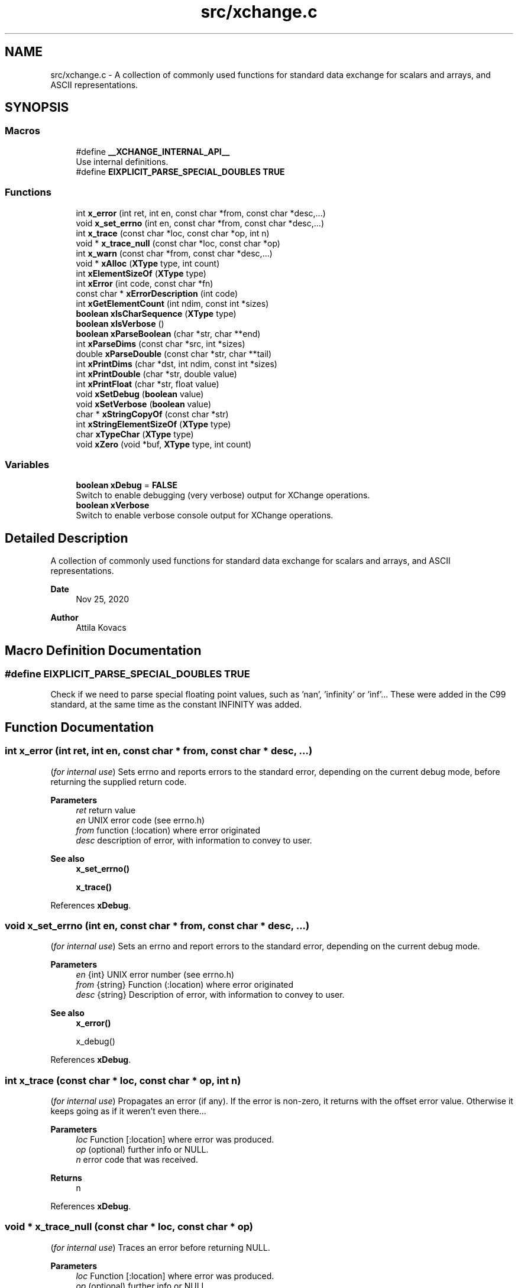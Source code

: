 .TH "src/xchange.c" 3 "Version v0.9" "xchange" \" -*- nroff -*-
.ad l
.nh
.SH NAME
src/xchange.c \- A collection of commonly used functions for standard data exchange for scalars and arrays, and ASCII representations\&.  

.SH SYNOPSIS
.br
.PP
.SS "Macros"

.in +1c
.ti -1c
.RI "#define \fB__XCHANGE_INTERNAL_API__\fP"
.br
.RI "Use internal definitions\&. "
.ti -1c
.RI "#define \fBEIXPLICIT_PARSE_SPECIAL_DOUBLES\fP   \fBTRUE\fP"
.br
.in -1c
.SS "Functions"

.in +1c
.ti -1c
.RI "int \fBx_error\fP (int ret, int en, const char *from, const char *desc,\&.\&.\&.)"
.br
.ti -1c
.RI "void \fBx_set_errno\fP (int en, const char *from, const char *desc,\&.\&.\&.)"
.br
.ti -1c
.RI "int \fBx_trace\fP (const char *loc, const char *op, int n)"
.br
.ti -1c
.RI "void * \fBx_trace_null\fP (const char *loc, const char *op)"
.br
.ti -1c
.RI "int \fBx_warn\fP (const char *from, const char *desc,\&.\&.\&.)"
.br
.ti -1c
.RI "void * \fBxAlloc\fP (\fBXType\fP type, int count)"
.br
.ti -1c
.RI "int \fBxElementSizeOf\fP (\fBXType\fP type)"
.br
.ti -1c
.RI "int \fBxError\fP (int code, const char *fn)"
.br
.ti -1c
.RI "const char * \fBxErrorDescription\fP (int code)"
.br
.ti -1c
.RI "int \fBxGetElementCount\fP (int ndim, const int *sizes)"
.br
.ti -1c
.RI "\fBboolean\fP \fBxIsCharSequence\fP (\fBXType\fP type)"
.br
.ti -1c
.RI "\fBboolean\fP \fBxIsVerbose\fP ()"
.br
.ti -1c
.RI "\fBboolean\fP \fBxParseBoolean\fP (char *str, char **end)"
.br
.ti -1c
.RI "int \fBxParseDims\fP (const char *src, int *sizes)"
.br
.ti -1c
.RI "double \fBxParseDouble\fP (const char *str, char **tail)"
.br
.ti -1c
.RI "int \fBxPrintDims\fP (char *dst, int ndim, const int *sizes)"
.br
.ti -1c
.RI "int \fBxPrintDouble\fP (char *str, double value)"
.br
.ti -1c
.RI "int \fBxPrintFloat\fP (char *str, float value)"
.br
.ti -1c
.RI "void \fBxSetDebug\fP (\fBboolean\fP value)"
.br
.ti -1c
.RI "void \fBxSetVerbose\fP (\fBboolean\fP value)"
.br
.ti -1c
.RI "char * \fBxStringCopyOf\fP (const char *str)"
.br
.ti -1c
.RI "int \fBxStringElementSizeOf\fP (\fBXType\fP type)"
.br
.ti -1c
.RI "char \fBxTypeChar\fP (\fBXType\fP type)"
.br
.ti -1c
.RI "void \fBxZero\fP (void *buf, \fBXType\fP type, int count)"
.br
.in -1c
.SS "Variables"

.in +1c
.ti -1c
.RI "\fBboolean\fP \fBxDebug\fP = \fBFALSE\fP"
.br
.RI "Switch to enable debugging (very verbose) output for XChange operations\&. "
.ti -1c
.RI "\fBboolean\fP \fBxVerbose\fP"
.br
.RI "Switch to enable verbose console output for XChange operations\&. "
.in -1c
.SH "Detailed Description"
.PP 
A collection of commonly used functions for standard data exchange for scalars and arrays, and ASCII representations\&. 


.PP
\fBDate\fP
.RS 4
Nov 25, 2020 
.RE
.PP
\fBAuthor\fP
.RS 4
Attila Kovacs
.RE
.PP

.SH "Macro Definition Documentation"
.PP 
.SS "#define EIXPLICIT_PARSE_SPECIAL_DOUBLES   \fBTRUE\fP"
Check if we need to parse special floating point values, such as 'nan', 'infinity' or 'inf'\&.\&.\&. These were added in the C99 standard, at the same time as the constant INFINITY was added\&. 
.SH "Function Documentation"
.PP 
.SS "int x_error (int ret, int en, const char * from, const char * desc,  \&.\&.\&.)"
(\fIfor internal use\fP) Sets errno and reports errors to the standard error, depending on the current debug mode, before returning the supplied return code\&.
.PP
\fBParameters\fP
.RS 4
\fIret\fP return value 
.br
\fIen\fP UNIX error code (see errno\&.h) 
.br
\fIfrom\fP function (:location) where error originated 
.br
\fIdesc\fP description of error, with information to convey to user\&.
.RE
.PP
\fBSee also\fP
.RS 4
\fBx_set_errno()\fP 
.PP
\fBx_trace()\fP 
.RE
.PP

.PP
References \fBxDebug\fP\&.
.SS "void x_set_errno (int en, const char * from, const char * desc,  \&.\&.\&.)"
(\fIfor internal use\fP) Sets an errno and report errors to the standard error, depending on the current debug mode\&.
.PP
\fBParameters\fP
.RS 4
\fIen\fP {int} UNIX error number (see errno\&.h) 
.br
\fIfrom\fP {string} Function (:location) where error originated 
.br
\fIdesc\fP {string} Description of error, with information to convey to user\&.
.RE
.PP
\fBSee also\fP
.RS 4
\fBx_error()\fP 
.PP
x_debug() 
.RE
.PP

.PP
References \fBxDebug\fP\&.
.SS "int x_trace (const char * loc, const char * op, int n)"
(\fIfor internal use\fP) Propagates an error (if any)\&. If the error is non-zero, it returns with the offset error value\&. Otherwise it keeps going as if it weren't even there\&.\&.\&.
.PP
\fBParameters\fP
.RS 4
\fIloc\fP Function [:location] where error was produced\&. 
.br
\fIop\fP (optional) further info or NULL\&. 
.br
\fIn\fP error code that was received\&.
.RE
.PP
\fBReturns\fP
.RS 4
n 
.RE
.PP

.PP
References \fBxDebug\fP\&.
.SS "void * x_trace_null (const char * loc, const char * op)"
(\fIfor internal use\fP) Traces an error before returning NULL\&.
.PP
\fBParameters\fP
.RS 4
\fIloc\fP Function [:location] where error was produced\&. 
.br
\fIop\fP (optional) further info or NULL\&. 
.RE
.PP
\fBReturns\fP
.RS 4
NULL 
.RE
.PP

.PP
References \fBxDebug\fP\&.
.SS "int x_warn (const char * from, const char * desc,  \&.\&.\&.)"
(\fIfor internal use\fP) Prints a warning message\&.
.PP
\fBParameters\fP
.RS 4
\fIfrom\fP function (:location) where error originated 
.br
\fIdesc\fP description of error, with information to convey to user\&.
.RE
.PP
\fBSee also\fP
.RS 4
\fBx_set_errno()\fP 
.PP
\fBx_trace()\fP 
.RE
.PP

.PP
References \fBxDebug\fP\&.
.SS "void * xAlloc (\fBXType\fP type, int count)"
Allocates a buffer for a given SMA-X type and element count\&. The buffer is initialized with zeroes\&.
.PP
\fBParameters\fP
.RS 4
\fItype\fP SMA-X type 
.br
\fIcount\fP number of elements\&.
.RE
.PP
\fBReturns\fP
.RS 4
Pointer to the initialized buffer or NULL if there was an error (errno will be set accordingly)\&. 
.RE
.PP

.PP
References \fBx_error()\fP, \fBx_trace_null()\fP, and \fBxElementSizeOf()\fP\&.
.SS "int xElementSizeOf (\fBXType\fP type)"
Returns the storage byte size of a single element of a given type\&.
.PP
\fBParameters\fP
.RS 4
\fItype\fP The data type, as defined in '\fBxchange\&.h\fP'
.RE
.PP
\fBReturns\fP
.RS 4
[bytes] the native storage size of a single element of that type\&. E\&.g\&. for X_CHAR(20) it will return 20\&. X_DOUBLE will return 8, etc\&. Unrecognised types will return 0\&. 
.RE
.PP

.PP
References \fBX_BOOLEAN\fP, \fBX_BYTE\fP, \fBX_BYTE_HEX\fP, \fBX_DOUBLE\fP, \fBX_FLOAT\fP, \fBX_INT\fP, \fBX_INT_HEX\fP, \fBX_LONG\fP, \fBX_LONG_HEX\fP, \fBX_RAW\fP, \fBX_SHORT\fP, \fBX_SHORT_HEX\fP, \fBX_STRING\fP, \fBX_STRUCT\fP, and \fBx_warn()\fP\&.
.SS "int xError (int code, const char * fn)"
Prints a descriptive error message to stderr, and returns the error code\&.
.PP
\fBParameters\fP
.RS 4
\fIcode\fP The xchange error code that describes the failure (see \fBxchange\&.h\fP)\&. 
.br
\fIfn\fP String that describes the function or location where the error occurred\&.
.RE
.PP
\fBReturns\fP
.RS 4
Same error code as specified on input\&. 
.RE
.PP

.PP
References \fBX_ALREADY_OPEN\fP, \fBx_error()\fP, \fBX_FAILURE\fP, \fBX_GROUP_INVALID\fP, \fBX_INCOMPLETE\fP, \fBX_INTERRUPTED\fP, \fBX_NAME_INVALID\fP, \fBX_NO_BLOCKED_READ\fP, \fBX_NO_INIT\fP, \fBX_NO_PIPELINE\fP, \fBX_NO_SERVICE\fP, \fBX_NOT_ENOUGH_TOKENS\fP, \fBX_NULL\fP, \fBX_PARSE_ERROR\fP, \fBX_SIZE_INVALID\fP, \fBX_SUCCESS\fP, \fBX_TIMEDOUT\fP, and \fBX_TYPE_INVALID\fP\&.
.SS "const char * xErrorDescription (int code)"
Returns a string description for one of the standard X-change error codes, and sets errno as appropriate also\&. (The mapping to error codes is not one-to-one\&. The same errno may be used to describe different X-change errors\&. Nevertheless, it is a guide that can be used when the X-change error is not directtly available, e\&.g\&. because it is not returned by a given function\&.)
.PP
\fBParameters\fP
.RS 4
\fIcode\fP One of the error codes defined in '\fBxchange\&.h\fP'
.RE
.PP
\fBReturns\fP
.RS 4
A constant string with the error description\&. 
.RE
.PP

.PP
References \fBX_ALREADY_OPEN\fP, \fBX_FAILURE\fP, \fBX_GROUP_INVALID\fP, \fBX_INCOMPLETE\fP, \fBX_INTERRUPTED\fP, \fBX_NAME_INVALID\fP, \fBX_NO_BLOCKED_READ\fP, \fBX_NO_INIT\fP, \fBX_NO_PIPELINE\fP, \fBX_NO_SERVICE\fP, \fBX_NOT_ENOUGH_TOKENS\fP, \fBX_NULL\fP, \fBX_PARSE_ERROR\fP, \fBX_SIZE_INVALID\fP, \fBX_SUCCESS\fP, \fBX_TIMEDOUT\fP, and \fBX_TYPE_INVALID\fP\&.
.SS "int xGetElementCount (int ndim, const int * sizes)"
Returns the total element count specified by along a number of dimensions\&. It ignores dimensions that have size components <= 0;
.PP
\fBParameters\fP
.RS 4
\fIndim\fP Number of dimensions 
.br
\fIsizes\fP Sizes along each dimension\&.
.RE
.PP
\fBReturns\fP
.RS 4
Total element count specified by the dimensions\&. Defaults to 1\&. 
.RE
.PP

.PP
References \fBX_MAX_DIMS\fP, and \fBx_warn()\fP\&.
.SS "\fBboolean\fP xIsCharSequence (\fBXType\fP type)"
Checks if the type represents a fixed-size character / binary sequence\&.
.PP
\fBParameters\fP
.RS 4
\fItype\fP X-Change type to check\&.
.RE
.PP
\fBReturns\fP
.RS 4
TRUE if it is a type for a (fixed size) character array, otherwise FALSE\&. 
.RE
.PP

.SS "\fBboolean\fP xIsVerbose ()"
Checks if verbosity is enabled for the xchange library\&.
.PP
\fBReturns\fP
.RS 4
TRUE (1) if verbosity is enabled, or else FALSE (0)\&.
.RE
.PP
\fBSee also\fP
.RS 4
\fBxSetVerbose()\fP 
.PP
\fBxSetDebug()\fP 
.RE
.PP

.PP
References \fBxVerbose\fP\&.
.SS "\fBboolean\fP xParseBoolean (char * str, char ** end)"
Parses a boolean value, either as a zero/non-zero number or as a case-insensitive match to the next token to one of the recognized boolean terms, such as 'true'/'false', 'on'/'off', 'yes'/'no', 't'/'f', 'y'/'n', 'enabled'/'disabled' or 'active'/'inactive'\&. If a boolean value cannot be matched, FALSE is returned, and errno is set to ERANGE\&.
.PP
\fBParameters\fP
.RS 4
\fIstr\fP Pointer to the string token\&. 
.br
\fIend\fP Where the pointer to after the successfully parsed token is returned, on NULL\&. 
.RE
.PP
\fBReturns\fP
.RS 4
TRUE (1) or FALSE (0)\&. 
.RE
.PP

.PP
References \fBFALSE\fP, \fBTRUE\fP, and \fBx_error()\fP\&.
.SS "int xParseDims (const char * src, int * sizes)"
Deserializes the sizes from a space-separated list of dimensions\&. The parsing will terminate at the first non integer value or the end of string, whichever comes first\&. Integer values <= 0 are ignored\&.
.PP
\fBParameters\fP
.RS 4
\fIsrc\fP Pointer to a string buffer that contains the serialized dimensions, as a list of space separated integers\&. 
.br
\fIsizes\fP Pointer to an array of ints (usually of X_MAX_DIMS size) to which the valid dimensions are deserialized\&.
.RE
.PP
\fBReturns\fP
.RS 4
Number of valid (i\&.e\&. positive) dimensions parsed\&. 
.RE
.PP

.PP
References \fBx_error()\fP, and \fBX_MAX_DIMS\fP\&.
.SS "double xParseDouble (const char * str, char ** tail)"
Same as strtod() on C99, but with explicit parsing of NaN and Infinity values on older platforms also\&.
.PP
\fBParameters\fP
.RS 4
\fIstr\fP String to parse floating-point value from 
.br
\fItail\fP (optional) reference to pointed in which to return the parse position after successfully parsing a floating-point value\&. 
.RE
.PP
\fBReturns\fP
.RS 4
the floating-point value at the head of the string, or NAN if the input string is NULL\&. 
.RE
.PP

.PP
References \fBNAN\fP, and \fBx_error()\fP\&.
.SS "int xPrintDims (char * dst, int ndim, const int * sizes)"
Serializes the dimensions to a string as a space-separated list of integers\&.
.PP
\fBParameters\fP
.RS 4
\fIdst\fP Pointer to a string buffer with at least X_MAX_STRING_DIMS bytes size\&. 
.br
\fIndim\fP Number of dimensions 
.br
\fIsizes\fP Sizes along each dimension\&.
.RE
.PP
\fBReturns\fP
.RS 4
Number of characters written into the destination buffer, not counting the string termination, or -1 if an the essential pointer arguments is NULL\&. 
.RE
.PP

.PP
References \fBx_error()\fP, and \fBX_MAX_DIMS\fP\&.
.SS "int xPrintDouble (char * str, double value)"
Prints a double precision number, restricted to IEEE double-precision range\&. If the native value has abolute value smaller than the smallest non-zero value, then 0 will printed instead\&. For values that exceed the IEEE double precision range, 'nan' will be printed\&.
.PP
\fBParameters\fP
.RS 4
\fIstr\fP Pointer to buffer for printed value\&. 
.br
\fIvalue\fP Value to print\&. 
.RE
.PP
\fBReturns\fP
.RS 4
Number of characters printed into the buffer, or -1 if there was an error\&. 
.RE
.PP

.PP
References \fBx_error()\fP\&.
.SS "int xPrintFloat (char * str, float value)"
Prints a single-precision number, restricted to IEEE single-precision range\&. If the native value has abolute value smaller than the smallest non-zero value, then 0 will printed instead\&. For values that exceed the IEEE double precision range, 'nan' will be printed\&.
.PP
\fBParameters\fP
.RS 4
\fIstr\fP Pointer to buffer for printed value\&. 
.br
\fIvalue\fP Value to print\&. 
.RE
.PP
\fBReturns\fP
.RS 4
Number of characters printed into the buffer\&. 
.RE
.PP

.PP
References \fBx_error()\fP\&.
.SS "void xSetDebug (\fBboolean\fP value)"
Enables or disables debugging output\&.
.PP
\fBParameters\fP
.RS 4
\fIvalue\fP TRUE (non-zero) to enable verbose output, or else FALSE (0)\&.
.RE
.PP
\fBSee also\fP
.RS 4
\fBxSetVerbose()\fP 
.RE
.PP

.PP
References \fBFALSE\fP, \fBTRUE\fP, and \fBxDebug\fP\&.
.SS "void xSetVerbose (\fBboolean\fP value)"
Sets verbose output for the xchange library\&.
.PP
\fBParameters\fP
.RS 4
\fIvalue\fP TRUE (non-zero) to enable verbose output, or else FALSE (0)\&.
.RE
.PP
\fBSee also\fP
.RS 4
\fBxIsVerbose()\fP 
.RE
.PP

.PP
References \fBFALSE\fP, \fBTRUE\fP, and \fBxVerbose\fP\&.
.SS "char * xStringCopyOf (const char * str)"
Returns a freshly allocated string with the same content as the argument\&.
.PP
\fBParameters\fP
.RS 4
\fIstr\fP Pointer to string we want to copy\&.
.RE
.PP
\fBReturns\fP
.RS 4
A copy of the supplied string, or NULL if the argument itself was NULL\&. 
.RE
.PP

.SS "int xStringElementSizeOf (\fBXType\fP type)"
Returns the number of characters, including a '\\0' termination that a single element of the might be expected to fill\&.
.PP
\fBParameters\fP
.RS 4
\fItype\fP X-Change type to check\&.
.RE
.PP
\fBReturns\fP
.RS 4
Number of characters (including termination) required for the string representation of an element of the given variable, or 0 if the variable is of unknown type\&. 
.RE
.PP

.PP
References \fBX_BOOLEAN\fP, \fBX_BYTE\fP, \fBX_BYTE_HEX\fP, \fBX_DOUBLE\fP, \fBx_error()\fP, \fBX_FLOAT\fP, \fBX_INT\fP, \fBX_INT_HEX\fP, \fBX_LONG\fP, \fBX_LONG_HEX\fP, \fBX_SHORT\fP, and \fBX_SHORT_HEX\fP\&.
.SS "char xTypeChar (\fBXType\fP type)"
Returns the character of the field type\&. For X_CHAR types it returns 'C' (without the length specification), and for all other types it returns the constant XType value itself\&.
.PP
\fBParameters\fP
.RS 4
\fItype\fP The single-character IF of the field type\&. 
.RE
.PP
\fBReturns\fP
.RS 4
A character that represented the type\&. 
.RE
.PP

.PP
References \fBx_warn()\fP\&.
.SS "void xZero (void * buf, \fBXType\fP type, int count)"
Zeroes out the contents of an SMA-X buffer\&.
.PP
\fBParameters\fP
.RS 4
\fIbuf\fP Pointer to the buffer to fill with zeroes\&. 
.br
\fItype\fP SMA-X type 
.br
\fIcount\fP number of elements\&. 
.RE
.PP

.PP
References \fBxElementSizeOf()\fP\&.
.SH "Author"
.PP 
Generated automatically by Doxygen for xchange from the source code\&.
